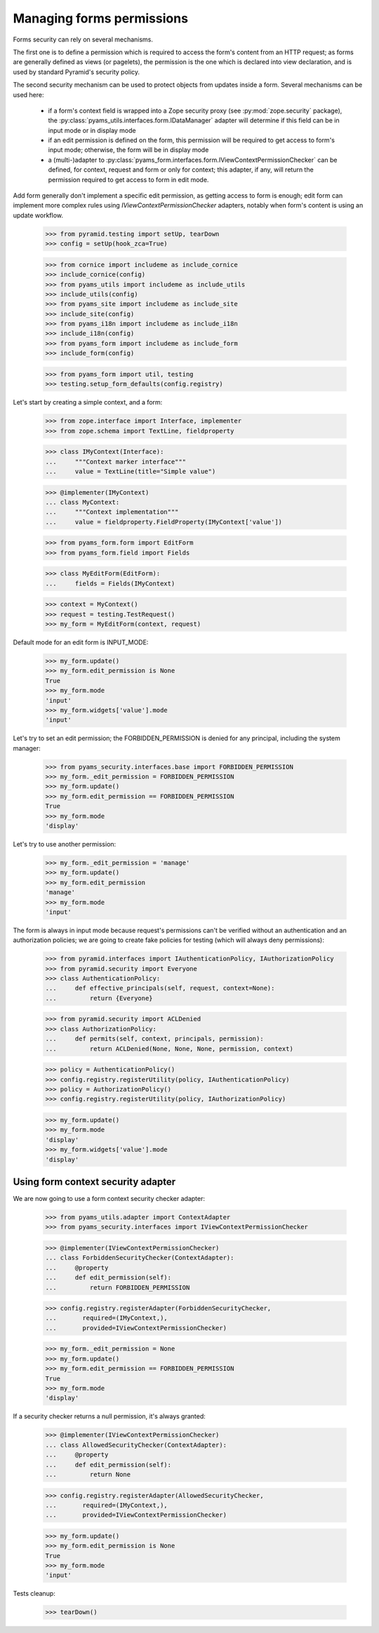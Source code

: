 
==========================
Managing forms permissions
==========================

Forms security can rely on several mechanisms.

The first one is to define a permission which is required to access the form's content from an
HTTP request; as forms are generally defined as views (or pagelets), the permission is the one
which is declared into view declaration, and is used by standard Pyramid's security policy.

The second security mechanism can be used to protect objects from updates inside a form. Several
mechanisms can be used here:

 - if a form's context field is wrapped into a Zope security proxy (see :py:mod:`zope.security`
   package), the :py:class:`pyams_utils.interfaces.form.IDataManager` adapter will determine if
   this field can be in input mode or in display mode

 - if an edit permission is defined on the form, this permission will be required to get access
   to form's input mode; otherwise, the form will be in display mode

 - a (multi-)adapter to :py:class:`pyams_form.interfaces.form.IViewContextPermissionChecker` can
   be defined, for context, request and form or only for context; this adapter, if any, will
   return the permission required to get access to form in edit mode.

Add form generally don't implement a specific edit permission, as getting access to form is
enough; edit form can implement more complex rules using *IViewContextPermissionChecker* adapters,
notably when form's content is using an update workflow.

  >>> from pyramid.testing import setUp, tearDown
  >>> config = setUp(hook_zca=True)

  >>> from cornice import includeme as include_cornice
  >>> include_cornice(config)
  >>> from pyams_utils import includeme as include_utils
  >>> include_utils(config)
  >>> from pyams_site import includeme as include_site
  >>> include_site(config)
  >>> from pyams_i18n import includeme as include_i18n
  >>> include_i18n(config)
  >>> from pyams_form import includeme as include_form
  >>> include_form(config)

  >>> from pyams_form import util, testing
  >>> testing.setup_form_defaults(config.registry)

Let's start by creating a simple context, and a form:

  >>> from zope.interface import Interface, implementer
  >>> from zope.schema import TextLine, fieldproperty

  >>> class IMyContext(Interface):
  ...     """Context marker interface"""
  ...     value = TextLine(title="Simple value")

  >>> @implementer(IMyContext)
  ... class MyContext:
  ...     """Context implementation"""
  ...     value = fieldproperty.FieldProperty(IMyContext['value'])

  >>> from pyams_form.form import EditForm
  >>> from pyams_form.field import Fields

  >>> class MyEditForm(EditForm):
  ...     fields = Fields(IMyContext)

  >>> context = MyContext()
  >>> request = testing.TestRequest()
  >>> my_form = MyEditForm(context, request)

Default mode for an edit form is INPUT_MODE:

  >>> my_form.update()
  >>> my_form.edit_permission is None
  True
  >>> my_form.mode
  'input'
  >>> my_form.widgets['value'].mode
  'input'

Let's try to set an edit permission; the FORBIDDEN_PERMISSION is denied for any principal,
including the system manager:

  >>> from pyams_security.interfaces.base import FORBIDDEN_PERMISSION
  >>> my_form._edit_permission = FORBIDDEN_PERMISSION
  >>> my_form.update()
  >>> my_form.edit_permission == FORBIDDEN_PERMISSION
  True
  >>> my_form.mode
  'display'

Let's try to use another permission:

  >>> my_form._edit_permission = 'manage'
  >>> my_form.update()
  >>> my_form.edit_permission
  'manage'
  >>> my_form.mode
  'input'

The form is always in input mode because request's permissions can't be verified
without an authentication and an authorization policies; we are going to create fake policies
for testing (which will always deny permissions):

  >>> from pyramid.interfaces import IAuthenticationPolicy, IAuthorizationPolicy
  >>> from pyramid.security import Everyone
  >>> class AuthenticationPolicy:
  ...     def effective_principals(self, request, context=None):
  ...         return {Everyone}

  >>> from pyramid.security import ACLDenied
  >>> class AuthorizationPolicy:
  ...     def permits(self, context, principals, permission):
  ...         return ACLDenied(None, None, None, permission, context)

  >>> policy = AuthenticationPolicy()
  >>> config.registry.registerUtility(policy, IAuthenticationPolicy)
  >>> policy = AuthorizationPolicy()
  >>> config.registry.registerUtility(policy, IAuthorizationPolicy)

  >>> my_form.update()
  >>> my_form.mode
  'display'
  >>> my_form.widgets['value'].mode
  'display'


Using form context security adapter
-----------------------------------

We are now going to use a form context security checker adapter:

  >>> from pyams_utils.adapter import ContextAdapter
  >>> from pyams_security.interfaces import IViewContextPermissionChecker

  >>> @implementer(IViewContextPermissionChecker)
  ... class ForbiddenSecurityChecker(ContextAdapter):
  ...     @property
  ...     def edit_permission(self):
  ...         return FORBIDDEN_PERMISSION

  >>> config.registry.registerAdapter(ForbiddenSecurityChecker,
  ...       required=(IMyContext,),
  ...       provided=IViewContextPermissionChecker)

  >>> my_form._edit_permission = None
  >>> my_form.update()
  >>> my_form.edit_permission == FORBIDDEN_PERMISSION
  True
  >>> my_form.mode
  'display'

If a security checker returns a null permission, it's always granted:

  >>> @implementer(IViewContextPermissionChecker)
  ... class AllowedSecurityChecker(ContextAdapter):
  ...     @property
  ...     def edit_permission(self):
  ...         return None

  >>> config.registry.registerAdapter(AllowedSecurityChecker,
  ...       required=(IMyContext,),
  ...       provided=IViewContextPermissionChecker)

  >>> my_form.update()
  >>> my_form.edit_permission is None
  True
  >>> my_form.mode
  'input'


Tests cleanup:

  >>> tearDown()